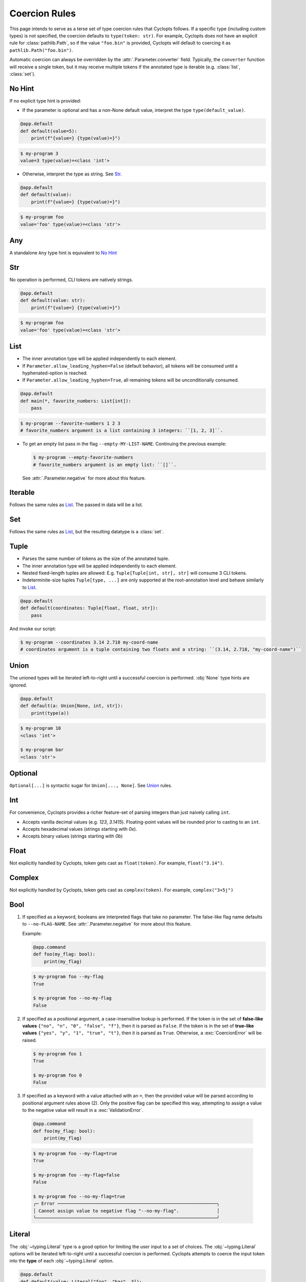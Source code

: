 .. _Coercion Rules:

==============
Coercion Rules
==============
This page intends to serve as a terse set of type coercion rules that Cyclopts follows.
If a specific type (including custom types) is not specified, the coercion defaults to ``type(token: str)``.
For example, Cyclopts does not have an explicit rule for :class:`pathlib.Path`, so if the value ``"foo.bin"`` is
provided, Cyclopts will default to coercing it as ``pathlib.Path("foo.bin")``.

Automatic coercion can always be overridden by the :attr:`.Parameter.converter` field.
Typically, the ``converter`` function will receive a single token, but it may receive multiple tokens
if the annotated type is iterable (e.g. :class:`list`, :class:`set`).

*******
No Hint
*******
If no explicit type hint is provided:

* If the parameter is optional and has a non-None default value, interpret the type ``type(default_value)``.

.. code-block:: python

   @app.default
   def default(value=5):
       print(f"{value=} {type(value)=}")

.. code-block:: console

   $ my-program 3
   value=3 type(value)=<class 'int'>

* Otherwise, interpret the type as string. See `Str`_.

.. code-block:: python

   @app.default
   def default(value):
       print(f"{value=} {type(value)=}")

.. code-block:: console

   $ my-program foo
   value='foo' type(value)=<class 'str'>

***
Any
***
A standalone ``Any`` type hint is equivalent to `No Hint`_

***
Str
***
No operation is performed, CLI tokens are natively strings.

.. code-block:: python

   @app.default
   def default(value: str):
       print(f"{value=} {type(value)=}")

.. code-block:: console

   $ my-program foo
   value='foo' type(value)=<class 'str'>

****
List
****
* The inner annotation type will be applied independently to each element.

* If ``Parameter.allow_leading_hyphen=False`` (default behavior), all tokens will be consumed until a hyphenated-option is reached.

* If ``Parameter.allow_leading_hyphen=True``, all remaining tokens will be unconditionally consumed.

.. code-block:: python

    @app.default
    def main(*, favorite_numbers: List[int]):
        pass

.. code-block:: console

   $ my-program --favorite-numbers 1 2 3
   # favorite_numbers argument is a list containing 3 integers: ``[1, 2, 3]``.

* To get an empty list pass in the flag ``--empty-MY-LIST-NAME``.
  Continuing the previous example:

  .. code-block:: console

     $ my-program --empty-favorite-numbers
     # favorite_numbers argument is an empty list: ``[]``.

  See :attr:`.Parameter.negative` for more about this feature.


********
Iterable
********
Follows the same rules as `List`_. The passed in data will be a list.

***
Set
***
Follows the same rules as `List`_, but the resulting datatype is a :class:`set`.

*****
Tuple
*****
* Parses the same number of tokens as the size of the annotated tuple.

* The inner annotation type will be applied independently to each element.

* Nested fixed-length tuples are allowed: E.g. ``Tuple[Tuple[int, str], str]`` will consume 3 CLI tokens.

* Indeterminite-size tuples ``Tuple[type, ...]`` are only supported at the root-annotation level and behave similarly to `List`_.

.. code-block:: python

  @app.default
  def default(coordinates: Tuple[float, float, str]):
      pass

And invoke our script:

.. code-block:: console

   $ my-program --coordinates 3.14 2.718 my-coord-name
   # coordinates argument is a tuple containing two floats and a string: ``(3.14, 2.718, "my-coord-name")``

.. _Coercion Rules - Union:

*****
Union
*****

The unioned types will be iterated left-to-right until a successful coercion is performed.
:obj:`None` type hints are ignored.

.. code-block:: python

      @app.default
      def default(a: Union[None, int, str]):
          print(type(a))

.. code-block:: console

    $ my-program 10
    <class 'int'>

    $ my-program bar
    <class 'str'>


********
Optional
********
``Optional[...]`` is syntactic sugar for ``Union[..., None]``.  See Union_ rules.

***
Int
***
For convenience, Cyclopts provides a richer feature-set of parsing integers than just naively calling ``int``.

* Accepts vanilla decimal values (e.g. `123`, `3.1415`). Floating-point values will be rounded prior to casting to an ``int``.
* Accepts hexadecimal values (strings starting with `0x`).
* Accepts binary values (strings starting with `0b`)

*****
Float
*****
Not explicitly handled by Cyclopts, token gets cast as ``float(token)``. For example, ``float("3.14")``.

*******
Complex
*******
Not explicitly handled by Cyclopts, token gets cast as ``complex(token)``. For example, ``complex("3+5j")``

****
Bool
****
1. If specified as a keyword, booleans are interpreted flags that take no parameter.
   The false-like flag name defaults to ``--no-FLAG-NAME``.
   See :attr:`.Parameter.negative` for more about this feature.

   Example:

   .. code-block:: python

     @app.command
     def foo(my_flag: bool):
         print(my_flag)

   .. code-block:: console

       $ my-program foo --my-flag
       True

       $ my-program foo --no-my-flag
       False

2. If specified as a positional argument, a case-insensitive lookup is performed.
   If the token is in the set of **false-like values** ``{"no", "n", "0", "false", "f"}``, then it is parsed as ``False``.
   If the token is in the set of **true-like values** ``{"yes", "y", "1", "true", "t"}``, then it is parsed as ``True``.
   Otherwise, a :exc:`CoercionError` will be raised.

   .. code-block:: console

       $ my-program foo 1
       True

       $ my-program foo 0
       False

3. If specified as a keyword with a value attached with an ``=``, then the provided value will be parsed according to positional argument rules above (2).
   Only the positive flag can be specified this way, attempting to assign a value to the negative value will result in a :exc:`ValidationError`.

  .. code-block:: python

    @app.command
    def foo(my_flag: bool):
        print(my_flag)

  .. code-block:: console

      $ my-program foo --my-flag=true
      True

      $ my-program foo --my-flag=false
      False

      $ my-program foo --no-my-flag=true
      ╭─ Error ───────────────────────────────────────────────────────────╮
      │ Cannot assign value to negative flag "--no-my-flag".              │
      ╰───────────────────────────────────────────────────────────────────╯

.. _Coercion Rules - Literal:

*******
Literal
*******
The :obj:`~typing.Literal` type is a good option for limiting the user input to a set of choices.
The :obj:`~typing.Literal` options will be iterated left-to-right until a successful coercion is performed.
Cyclopts attempts to coerce the input token into the **type** of each :obj:`~typing.Literal` option.


.. code-block:: python

   @app.default
   def default(value: Literal["foo", "bar", 3]):
       print(f"{value=} {type(value)=}")

.. code-block:: console

   $ my-program foo
   value='foo' type(value)=<class 'str'>

   $ my-program bar
   value='bar' type(value)=<class 'str'>

   $ my-program 3
   value=3 type(value)=<class 'int'>

   $ my-program fizz
   ╭─ Error ─────────────────────────────────────────────────────────────────────────╮
   │ Error converting value "fizz" to typing.Literal['foo', 'bar', 3] for "--value". │
   ╰─────────────────────────────────────────────────────────────────────────────────╯


****
Enum
****
While `Literal`_ is the recommended way of providing the user options, another method is using :class:`~enum.Enum`.

For a user provided token, a **case-insensitive name** lookup is performed.
If an enum name contains an underscore, the CLI parameter **may** instead contain a hyphen, ``-``.
Leading/Trailing underscores will be stripped.

If coming from Typer_, **Cyclopts Enum handling is reversed compared to Typer**.
Typer attempts to match the token to an Enum **value**; Cyclopts attempts to match the token to an Enum **name**.


.. code-block:: python

   class Language(str, Enum):
       ENGLISH = "en"
       SPANISH = "es"
       GERMAN = "de"


   @app.default
   def default(language: Language = Language.ENGLISH):
       print(f"Using: {language}")

.. code-block:: console

   $ my-program english
   Using: Language.ENGLISH

   $ my-program german
   Using: Language.GERMAN

   $ my-program french
   ╭─ Error ────────────────────────────────────────────────────────────────╮
   │ Error converting value "french" to <enum 'Language'> for "--language". │
   ╰────────────────────────────────────────────────────────────────────────╯


.. _Typer: https://typer.tiangolo.com
